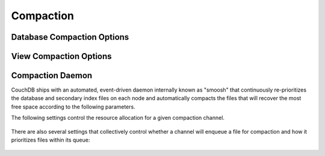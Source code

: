 .. Licensed under the Apache License, Version 2.0 (the "License"); you may not
.. use this file except in compliance with the License. You may obtain a copy of
.. the License at
..
..   http://www.apache.org/licenses/LICENSE-2.0
..
.. Unless required by applicable law or agreed to in writing, software
.. distributed under the License is distributed on an "AS IS" BASIS, WITHOUT
.. WARRANTIES OR CONDITIONS OF ANY KIND, either express or implied. See the
.. License for the specific language governing permissions and limitations under
.. the License.

.. default-domain:: config
.. highlight:: ini

==========
Compaction
==========

.. _config/database_compaction:

Database Compaction Options
===========================

.. config:section:: database_compaction :: Database Compaction Options

    .. config:option:: doc_buffer_size :: Documents buffer size

        Specifies the copy buffer's maximum size in bytes::

            [database_compaction]
            doc_buffer_size = 524288

    .. config:option:: checkpoint_after :: Checkpoint trigger

        Triggers a checkpoint after the specified amount of bytes were
        successfully copied to the compacted database::

            [database_compaction]
            checkpoint_after = 5242880

.. _config/view_compaction:

View Compaction Options
=======================

.. config:section:: view_compaction :: View Compaction Options

    .. config:option:: keyvalue_buffer_size :: Key-Values buffer size

        Specifies maximum copy buffer size in bytes used during compaction::

            [view_compaction]
            keyvalue_buffer_size = 2097152

.. _config/compactions:

Compaction Daemon
=================

CouchDB ships with an automated, event-driven daemon internally known as "smoosh" that
continuously re-prioritizes the database and secondary index files on each node and
automatically compacts the files that will recover the most free space according to the
following parameters.

.. config:section:: smoosh :: Compaction Daemon Rules

    .. config:option:: db_channels :: Active database channels

        A comma-delimited list of channels that are sent the names of database
        files when those files are updated. Each channel can choose whether to
        enqueue the database for compaction; once a channel has enqueued the
        database, no additional channel in the list will be given the
        opportunity to do so.

    .. config:option:: view_channels :: Active secondary index channels

        A comma-delimited list of channels that are sent the names of secondary
        index files when those files are updated. Each channel can choose
        whether to enqueue the index for compaction; once a channel has enqueued
        the index, no additional channel in the list will be given the
        opportunity to do so.

    .. config:option:: staleness :: Minimum time between priority calculations

        The number of minutes that the (expensive) priority calculation on an
        individual can be stale for before it is recalculated. Defaults to 5.

    .. config:option:: cleanup_index_files :: Automatically delete orphaned index files

        If set to true, the compaction daemon will delete the files for indexes
        that are no longer associated with any design document. Defaults to
        `false` and probably shouldn't be changed unless the node is running low
        on disk space, and only after considering the ramifications.

    .. config:option:: wait_secs :: Warmup period before triggering first compaction

        The time a channel waits before starting compactions to allow time to
        observe the system and make a smarter decision about what to compact
        first. Hardly ever changed from the default of 30 (seconds).

.. config:section:: smoosh.<channel> :: Per-channel configuration

The following settings control the resource allocation for a given compaction
channel.

    .. config:option:: capacity

        The maximum number of items the channel can hold (lowest priority item
        is removed to make room for new items). Defaults to 9999.

    .. config:option:: concurrency

        The maximum number of jobs that can run concurrently in this channel.
        Defaults to 1.

    .. config: option:: from

    .. config: option:: to

        The time period during which this channel is allowed to execute
        compactions. The value for each of these parameters must obey the format
        `HH:MM` with HH in [0..23] and MM in [0..59]. Each channel listed in the
        top-level daemon configuration continuously builds its priority queue
        regardless of the period defined here. The default is to allow the
        channel to execute compactions all the time.

    .. config: option:: strict_window

        If set to ``true``, any compaction that is still running after the end of
        the allowed perio will be suspended, and then resumed during the next
        window. It defaults to ``false``, in which case any running compactions
        will be allowed to finish, but no new ones will be started.

There are also several settings that collectively control whether a channel will
enqueue a file for compaction and how it prioritizes files within its queue:

    .. config:option:: max_priority

        Each item must have a priority lower than this to be enqueued. Defaults
        to infinity.

    .. config:option:: max_size

        The item must be no larger than this many bytes in length to be
        enqueued. Defaults to infinity.

    .. config:option:: min_priority

        The item must have a priority at least this high to be enqueued.
        Defaults to 5.0 for ratio and 16 MB for slack.

    .. config:option:: min_changes

        The minimum number of changes since last compaction before the item will
        be enqueued. Defaults to 0. Currently only works for databases.

    .. config:option:: min_size

        The item must be at least this many bytes in length to be enqueued.
        Defaults to 1mb (1048576 bytes).

    .. config:option:: priority

        The method used to calculate priority. Can be ratio (calculated as
        ``sizes.file/sizes.active``) or slack (calculated as ``sizes.file -
        sizes.active``). Defaults to ratio.
